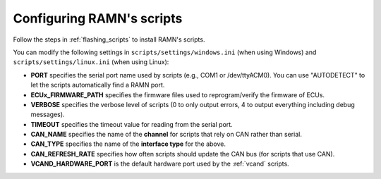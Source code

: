 .. _configure_ramn_scripts:

Configuring RAMN's scripts
==========================

Follow the steps in :ref:`flashing_scripts` to install RAMN's scripts.

You can modify the following settings in ``scripts/settings/windows.ini`` (when using Windows) and ``scripts/settings/linux.ini`` (when using Linux):

- **PORT** specifies the serial port name used by scripts (e.g., COM1 or /dev/ttyACM0). You can use "AUTODETECT" to let the scripts automatically find a RAMN port.
- **ECUx_FIRMWARE_PATH** specifies the firmware files used to reprogram/verify the firmware of ECUs.
- **VERBOSE** specifies the verbose level of scripts (0 to only output errors, 4 to output everything including debug messages).
- **TIMEOUT** specifies the timeout value for reading from the serial port.
- **CAN_NAME** specifies the name of the **channel** for scripts that rely on CAN rather than serial.
- **CAN_TYPE** specifies the name of the **interface type** for the above.
- **CAN_REFRESH_RATE** specifies how often scripts should update the CAN bus (for scripts that use CAN).
- **VCAND_HARDWARE_PORT** is the default hardware port used by the :ref:`vcand` scripts.



